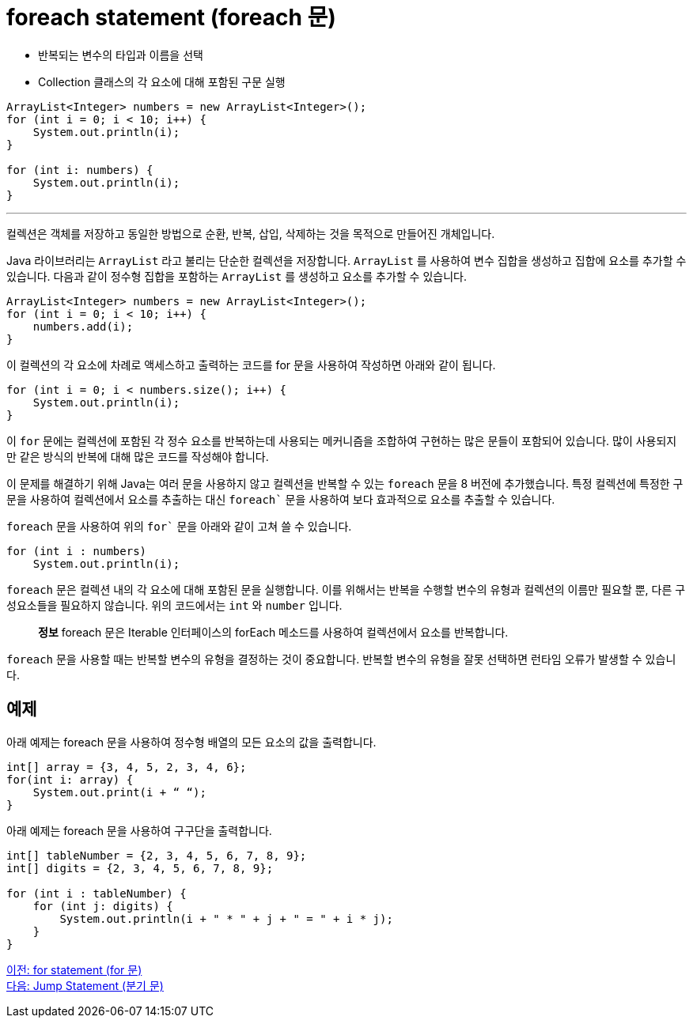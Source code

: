 = foreach statement (foreach 문)

* 반복되는 변수의 타입과 이름을 선택
* Collection 클래스의 각 요소에 대해 포함된 구문 실행

[source, java]
----
ArrayList<Integer> numbers = new ArrayList<Integer>();
for (int i = 0; i < 10; i++) {
    System.out.println(i);
}

for (int i: numbers) {
    System.out.println(i);
}
----

---

컬렉션은 객체를 저장하고 동일한 방법으로 순환, 반복, 삽입, 삭제하는 것을 목적으로 만들어진 개체입니다. 

Java 라이브러리는 `ArrayList` 라고 불리는 단순한 컬렉션을 저장합니다. `ArrayList` 를 사용하여 변수 집합을 생성하고 집합에 요소를 추가할 수 있습니다. 다음과 같이 정수형 집합을 포함하는 `ArrayList` 를 생성하고 요소를 추가할 수 있습니다.

[source, java]
----
ArrayList<Integer> numbers = new ArrayList<Integer>();
for (int i = 0; i < 10; i++) {
    numbers.add(i);
}
----

이 컬렉션의 각 요소에 차례로 액세스하고 출력하는 코드를 for 문을 사용하여 작성하면 아래와 같이 됩니다.

[source, java]
----
for (int i = 0; i < numbers.size(); i++) {
    System.out.println(i);
}
----

이 `for` 문에는 컬렉션에 포함된 각 정수 요소를 반복하는데 사용되는 메커니즘을 조합하여 구현하는 많은 문들이 포함되어 있습니다. 많이 사용되지만 같은 방식의 반복에 대해 많은 코드를 작성해야 합니다.

이 문제를 해결하기 위해 Java는 여러 문을 사용하지 않고 컬렉션을 반복할 수 있는 `foreach` 문을 8 버전에 추가했습니다. 특정 컬렉션에 특정한 구문을 사용하여 컬렉션에서 요소를 추출하는 대신 `foreach`` 문을 사용하여 보다 효과적으로 요소를 추출할 수 있습니다.

`foreach` 문을 사용하여 위의 `for`` 문을 아래와 같이 고쳐 쓸 수 있습니다.

[source, java]
----
for (int i : numbers)
    System.out.println(i);
----

`foreach` 문은 컬렉션 내의 각 요소에 대해 포함된 문을 실행합니다. 이를 위해서는 반복을 수행할 변수의 유형과 컬렉션의 이름만 필요할 뿐, 다른 구성요소들을 필요하지 않습니다. 위의 코드에서는 `int` 와 `number` 입니다.

> **정보**  foreach 문은 Iterable 인터페이스의 forEach 메소드를 사용하여 컬렉션에서 요소를 반복합니다.

`foreach` 문을 사용할 때는 반복할 변수의 유형을 결정하는 것이 중요합니다. 반복할 변수의 유형을 잘못 선택하면 런타임 오류가 발생할 수 있습니다.

== 예제

아래 예제는 foreach 문을 사용하여 정수형 배열의 모든 요소의 값을 출력합니다.

[source, java]
----
int[] array = {3, 4, 5, 2, 3, 4, 6};
for(int i: array) {
    System.out.print(i + “ “);
}
----

아래 예제는 foreach 문을 사용하여 구구단을 출력합니다.

[source, java]
----
int[] tableNumber = {2, 3, 4, 5, 6, 7, 8, 9};
int[] digits = {2, 3, 4, 5, 6, 7, 8, 9};

for (int i : tableNumber) {
    for (int j: digits) {
        System.out.println(i + " * " + j + " = " + i * j);
    }
}
----

link:./12_for.adoc[이전: for statement (for 문)] +
link:./14_jump_statement.adoc[다음: Jump Statement (분기 문)]